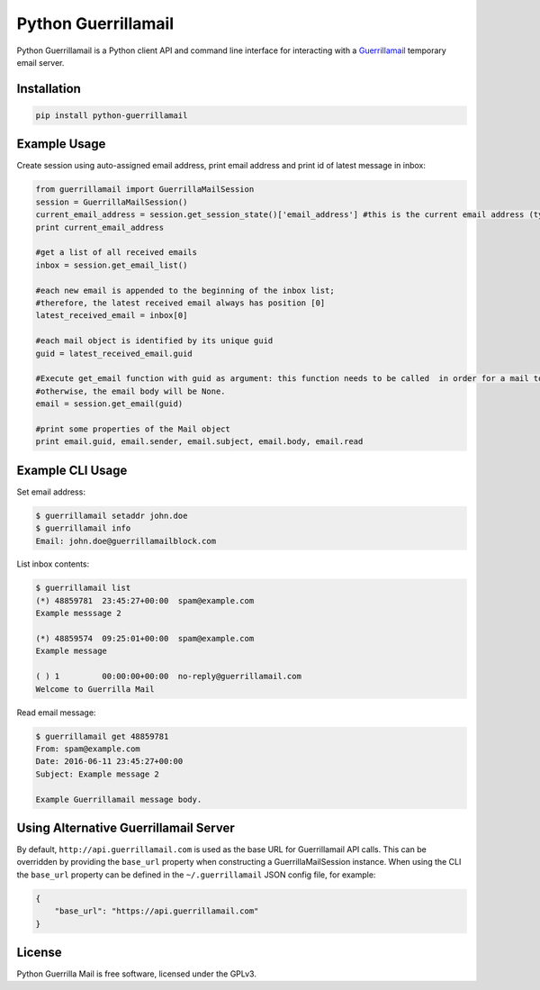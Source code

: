 Python Guerrillamail
====================

Python Guerrillamail is a Python client API and command line interface for
interacting with a `Guerrillamail`_ temporary email server.

.. image:: https://travis-ci.org/ncjones/python-guerrillamail.svg?branch=master
    :target: https://travis-ci.org/ncjones/python-guerrillamail
    :alt: Build Status


Installation
------------

.. code-block:: sh

    pip install python-guerrillamail


Example Usage
-------------

Create session using auto-assigned email address, print email address and print
id of latest message in inbox:

.. code-block:: python

    from guerrillamail import GuerrillaMailSession
    session = GuerrillaMailSession()
    current_email_address = session.get_session_state()['email_address'] #this is the current email address (type string)
    print current_email_address
    
    #get a list of all received emails
    inbox = session.get_email_list()
    
    #each new email is appended to the beginning of the inbox list; 
    #therefore, the latest received email always has position [0]
    latest_received_email = inbox[0] 
    
    #each mail object is identified by its unique guid
    guid = latest_received_email.guid 
    
    #Execute get_email function with guid as argument: this function needs to be called  in order for a mail to be read; 
    #otherwise, the email body will be None.
    email = session.get_email(guid) 
    
    #print some properties of the Mail object
    print email.guid, email.sender, email.subject, email.body, email.read 
    



Example CLI Usage
-----------------

Set email address:

.. code-block::

    $ guerrillamail setaddr john.doe
    $ guerrillamail info
    Email: john.doe@guerrillamailblock.com


List inbox contents:

.. code-block::

    $ guerrillamail list
    (*) 48859781  23:45:27+00:00  spam@example.com
    Example messsage 2

    (*) 48859574  09:25:01+00:00  spam@example.com
    Example message

    ( ) 1         00:00:00+00:00  no-reply@guerrillamail.com
    Welcome to Guerrilla Mail


Read email message:

.. code-block::

    $ guerrillamail get 48859781
    From: spam@example.com
    Date: 2016-06-11 23:45:27+00:00
    Subject: Example message 2

    Example Guerrillamail message body.


Using Alternative Guerrillamail Server
--------------------------------------

By default, ``http://api.guerrillamail.com`` is used as the base URL for
Guerrillamail API calls. This can be overridden by providing the ``base_url``
property when constructing a GuerrillaMailSession instance. When using the CLI
the ``base_url`` property can be defined in the ``~/.guerrillamail`` JSON
config file, for example:

.. code-block:: json

    {
        "base_url": "https://api.guerrillamail.com"
    }


License
-------

Python Guerrilla Mail is free software, licensed under the GPLv3.


.. _Guerrillamail: https://www.guerrillamail.com/
